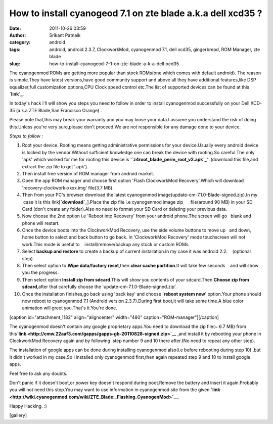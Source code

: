 How to install cyanogeod 7.1 on zte blade a.k.a dell xcd35 ?
############################################################
:date: 2011-10-26 03:59
:author: Srikant Patnaik
:category: android
:tags: android, android 2.3.7, ClockworkMod, cyanogenmod 7.1, dell xcd35, gingerbread, ROM Manager, zte blade
:slug: how-to-install-cyanogeod-7-1-on-zte-blade-a-k-a-dell-xcd35

The cyanogenmod ROMs are getting more popular than stock ROMs(one which
comes with default android). The reason is simple.They have latest
versions,have good community support and above all they have additional
features,like DSP equalizer,full customization options,CPU Clock speed
control etc.The list of supported devices can be found at this
**`link`_**.

In today's hack i'll will show you steps you need to follow in order to
install cyanogenmod successfully on your Dell XCD-35 (a.k.a ZTE
Blade,San Francisco Orange) .

Please note that,this may break your warranty and you may loose your
data.I assume you understand the risk of doing this.Unless you're very
sure,please don't proceed.We are not responsible for any damage done to
your device.

 

*Steps to follow :*

 

#. Root your device. Rooting means getting administrative permissions
   for your device.Usually every android device is locked by the
   vendor.Without sufficient knowledge one can break the device with
   rooting.So careful.The only 'apk' which worked for me for rooting
   this device is '**`z4root\_blade\_perm\_root\_v2.apk`_**\ '
   .(download this file,and extract the zip file to get '.apk').
#. Then install free version of ROM manager from android market.
#. Open the app ROM manager and choose first option 'Flash ClockworkMod
   Recovery'.Which will download 'recovery-clockwork-xxxx.img' file(3.7
   MB).
#. Then from your PC's browser download the latest cyanogenmod
   image(update-cm-7.1.0-Blade-signed.zip).In my    case it is this
   link[\ **`download`_**\ ].Place the zip file i.e cyanogenmod image
   zip      file(around 90 MB) in your SD Card (don't create any
   folder).Also no need to format your SD Card or deleting your previous
   data.
#. Now choose the 2nd option i.e 'Reboot into Recovery' from your
   android phone.The screen will go   blank and phone will restart.
#. Once the device boots into the ClockworkMod Recovery, use the side
   volume buttons to move up   and down, home button to select and back
   button to go back. In 'ClockworkMod Recovery' mode touchscreen will
   not work.This mode is useful to    install/remove/backup any stock or
   custom ROMs.
#. Select \ **backup and restore**\  to create a backup of current
   installation.In my case it was android 2.2.    (optional step)
#. Then select option to **Wipe data/factory reset**\ ,then \ **clear
   cache partition**\ .It will take few seconds    and will show you the
   progress.
#. Then select option **Install zip from sdcard**\ .This will show you
   contents of your sdcard.Then \ **Choose zip from sdcard**\ ,after
   that carefully choose the 'update-cm-7.1.0-Blade-signed.zip'.
#. Once the installation finishes,go back using 'back key' and choose
   '**reboot system now**\ ' option.Your phone should now reboot to
   cyanogenmod 7.1 (Android version 2.3.7).During first boot,it will
   take some time.A blue color animation will greet you.That's it.You're
   done.

.. raw:: html

   <div style="text-align: center;">

[caption id="attachment\_1182" align="aligncenter" width="480"
caption="ROM-manager"]\ |image0|\ [/caption]

.. raw:: html

   </div>

.. raw:: html

   <div>

The cyanogenmod doesn't contain any google proprietary apps.You need to
download the zip file(~ 6.7 MB) from
this\ **`link <http://cmw.22aaf3.com/gapps/gapps-gb-20110828-signed.zip>`__**
,and install it by rebooting your phone in ClockworkMod Recovery again
and by following  step number 9 and 10 there after.(No need to repeat
any other step).

.. raw:: html

   </div>

.. raw:: html

   <div>

The installation of google apps can be done during installing
cyanogenmod also(i.e before rebooting during step 10) ,but it didn't
worked in my case.So i installed only cyanogenmod first,then again
repeated step 9 and 10 to install google apps.

.. raw:: html

   </div>

.. raw:: html

   <div>

Feel free to ask any doubts.

.. raw:: html

   </div>

.. raw:: html

   <div>

Don't panic if it doesn't boot,or power key doesn't respond during
boot.Remove the battery and insert it again.Probably you will not need
this step.You may want to use information in cyanogenmod site from the
given
**`link <http://wiki.cyanogenmod.com/wiki/ZTE_Blade:_Flashing_CyanogenMod>`__**.

.. raw:: html

   </div>

.. raw:: html

   <div>

Happy Hacking. :)

.. raw:: html

   </div>

.. raw:: html

   <div>

[gallery]

.. raw:: html

   </div>

 

 

 

.. _link: http://www.cyanogenmod.com/devices
.. _z4root\_blade\_perm\_root\_v2.apk: uploads/2012/03/z4root_blade_perm_root_v2.apk_.zip
.. _download: http://download.cyanogenmod.com/get/update-cm-7.1.0-Blade-signed.zip

.. |image0| image:: uploads/2011/10/ROM-manager.png
   :target: uploads/2011/10/ROM-manager.png
